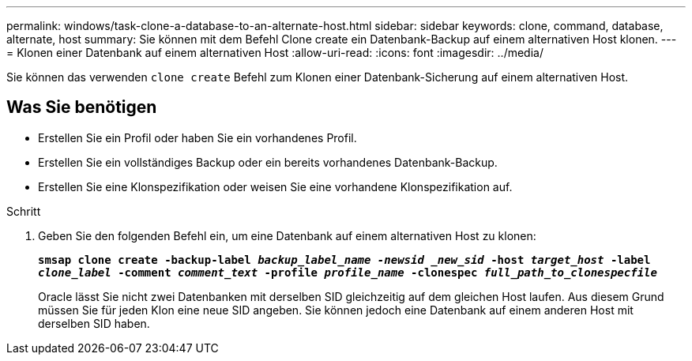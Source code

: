 ---
permalink: windows/task-clone-a-database-to-an-alternate-host.html 
sidebar: sidebar 
keywords: clone, command, database, alternate, host 
summary: Sie können mit dem Befehl Clone create ein Datenbank-Backup auf einem alternativen Host klonen. 
---
= Klonen einer Datenbank auf einem alternativen Host
:allow-uri-read: 
:icons: font
:imagesdir: ../media/


[role="lead"]
Sie können das verwenden `clone create` Befehl zum Klonen einer Datenbank-Sicherung auf einem alternativen Host.



== Was Sie benötigen

* Erstellen Sie ein Profil oder haben Sie ein vorhandenes Profil.
* Erstellen Sie ein vollständiges Backup oder ein bereits vorhandenes Datenbank-Backup.
* Erstellen Sie eine Klonspezifikation oder weisen Sie eine vorhandene Klonspezifikation auf.


.Schritt
. Geben Sie den folgenden Befehl ein, um eine Datenbank auf einem alternativen Host zu klonen:
+
`*smsap clone create -backup-label _backup_label_name -newsid _new_sid_ -host _target_host_ -label _clone_label_ -comment _comment_text_ -profile _profile_name_ -clonespec _full_path_to_clonespecfile_*`

+
Oracle lässt Sie nicht zwei Datenbanken mit derselben SID gleichzeitig auf dem gleichen Host laufen. Aus diesem Grund müssen Sie für jeden Klon eine neue SID angeben. Sie können jedoch eine Datenbank auf einem anderen Host mit derselben SID haben.


